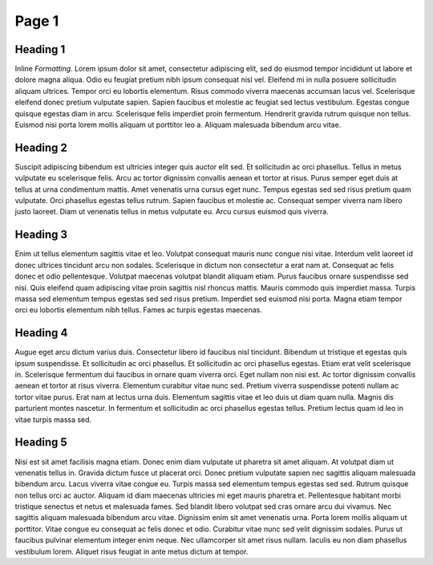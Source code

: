 Page 1
======

Heading 1
*********
.. image:: _static/test.png
  :width: 400
  :alt: Alternative text

Inline *Formatting*. Lorem ipsum dolor sit amet, consectetur adipiscing elit, sed do eiusmod tempor incididunt ut labore et dolore magna aliqua. Odio eu feugiat pretium nibh ipsum consequat nisl vel. Eleifend mi in nulla posuere sollicitudin aliquam ultrices. Tempor orci eu lobortis elementum. Risus commodo viverra maecenas accumsan lacus vel. Scelerisque eleifend donec pretium vulputate sapien. Sapien faucibus et molestie ac feugiat sed lectus vestibulum. Egestas congue quisque egestas diam in arcu. Scelerisque felis imperdiet proin fermentum. Hendrerit gravida rutrum quisque non tellus. Euismod nisi porta lorem mollis aliquam ut porttitor leo a. Aliquam malesuada bibendum arcu vitae.

Heading 2
*********

.. raw:: html
    `<iframe src="https://preview.p5js.org/Jokester/embed/SJ75dNQCQ"></iframe>`

Suscipit adipiscing bibendum est ultricies integer quis auctor elit sed. Et sollicitudin ac orci phasellus. Tellus in metus vulputate eu scelerisque felis. Arcu ac tortor dignissim convallis aenean et tortor at risus. Purus semper eget duis at tellus at urna condimentum mattis. Amet venenatis urna cursus eget nunc. Tempus egestas sed sed risus pretium quam vulputate. Orci phasellus egestas tellus rutrum. Sapien faucibus et molestie ac. Consequat semper viverra nam libero justo laoreet. Diam ut venenatis tellus in metus vulputate eu. Arcu cursus euismod quis viverra.

Heading 3
*********

Enim ut tellus elementum sagittis vitae et leo. Volutpat consequat mauris nunc congue nisi vitae. Interdum velit laoreet id donec ultrices tincidunt arcu non sodales. Scelerisque in dictum non consectetur a erat nam at. Consequat ac felis donec et odio pellentesque. Volutpat maecenas volutpat blandit aliquam etiam. Purus faucibus ornare suspendisse sed nisi. Quis eleifend quam adipiscing vitae proin sagittis nisl rhoncus mattis. Mauris commodo quis imperdiet massa. Turpis massa sed elementum tempus egestas sed sed risus pretium. Imperdiet sed euismod nisi porta. Magna etiam tempor orci eu lobortis elementum nibh tellus. Fames ac turpis egestas maecenas.

Heading 4
*********
Augue eget arcu dictum varius duis. Consectetur libero id faucibus nisl tincidunt. Bibendum ut tristique et egestas quis ipsum suspendisse. Et sollicitudin ac orci phasellus. Et sollicitudin ac orci phasellus egestas. Etiam erat velit scelerisque in. Scelerisque fermentum dui faucibus in ornare quam viverra orci. Eget nullam non nisi est. Ac tortor dignissim convallis aenean et tortor at risus viverra. Elementum curabitur vitae nunc sed. Pretium viverra suspendisse potenti nullam ac tortor vitae purus. Erat nam at lectus urna duis. Elementum sagittis vitae et leo duis ut diam quam nulla. Magnis dis parturient montes nascetur. In fermentum et sollicitudin ac orci phasellus egestas tellus. Pretium lectus quam id leo in vitae turpis massa sed.

Heading 5
*********
Nisi est sit amet facilisis magna etiam. Donec enim diam vulputate ut pharetra sit amet aliquam. At volutpat diam ut venenatis tellus in. Gravida dictum fusce ut placerat orci. Donec pretium vulputate sapien nec sagittis aliquam malesuada bibendum arcu. Lacus viverra vitae congue eu. Turpis massa sed elementum tempus egestas sed sed. Rutrum quisque non tellus orci ac auctor. Aliquam id diam maecenas ultricies mi eget mauris pharetra et. Pellentesque habitant morbi tristique senectus et netus et malesuada fames. Sed blandit libero volutpat sed cras ornare arcu dui vivamus. Nec sagittis aliquam malesuada bibendum arcu vitae. Dignissim enim sit amet venenatis urna. Porta lorem mollis aliquam ut porttitor. Vitae congue eu consequat ac felis donec et odio. Curabitur vitae nunc sed velit dignissim sodales. Purus ut faucibus pulvinar elementum integer enim neque. Nec ullamcorper sit amet risus nullam. Iaculis eu non diam phasellus vestibulum lorem. Aliquet risus feugiat in ante metus dictum at tempor.